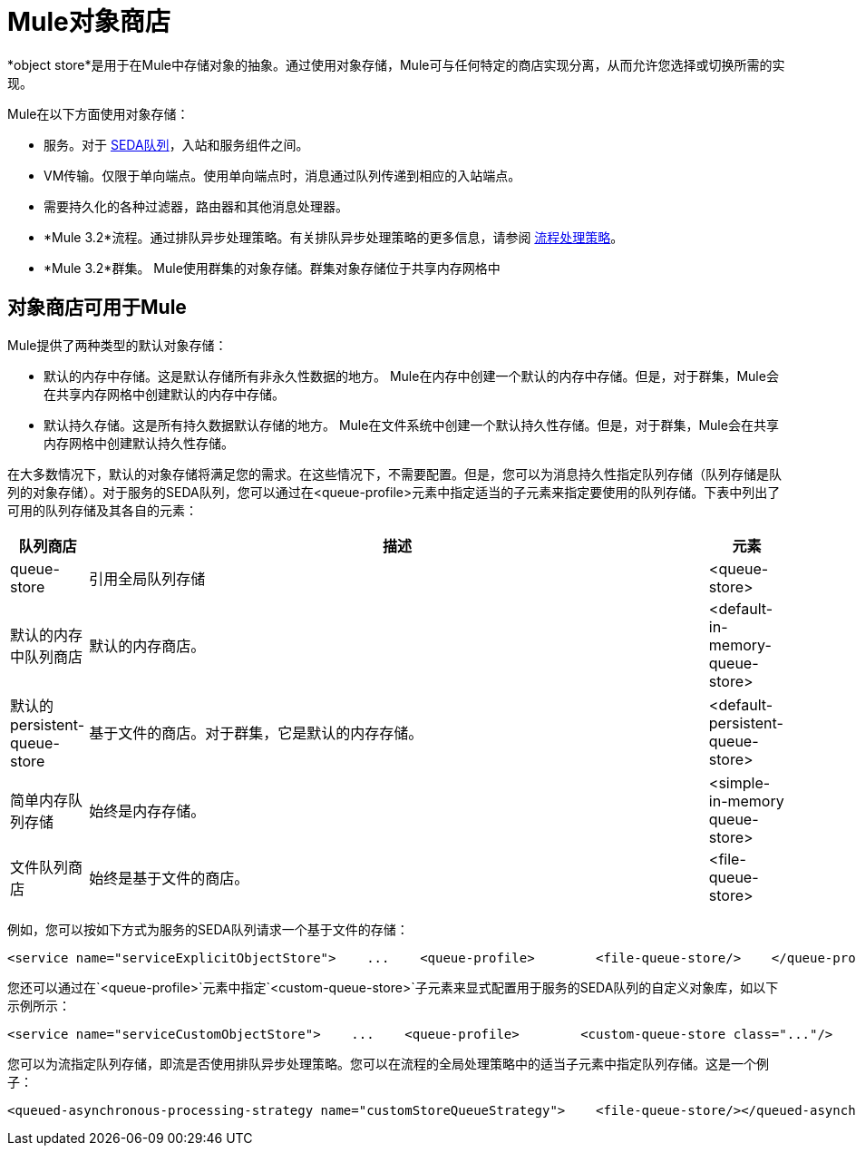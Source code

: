 =  Mule对象商店

*object store*是用于在Mule中存储对象的抽象。通过使用对象存储，Mule可与任何特定的商店实现分离，从而允许您选择或切换所需的实现。

Mule在以下方面使用对象存储：

* 服务。对于 link:/mule-user-guide/v/3.2/configuring-queues[SEDA队列]，入站和服务组件之间。
*  VM传输。仅限于单向端点。使用单向端点时，消息通过队列传递到相应的入站端点。
* 需要持久化的各种过滤器，路由器和其他消息处理器。
*  *Mule 3.2*流程。通过排队异步处理策略。有关排队异步处理策略的更多信息，请参阅 link:/mule-user-guide/v/3.2/flow-processing-strategies[流程处理策略]。
*  *Mule 3.2*群集。 Mule使用群集的对象存储。群集对象存储位于共享内存网格中

== 对象商店可用于Mule

Mule提供了两种类型的默认对象存储：

* 默认的内存中存储。这是默认存储所有非永久性数据的地方。 Mule在内存中创建一个默认的内存中存储。但是，对于群集，Mule会在共享内存网格中创建默认的内存中存储。

* 默认持久存储。这是所有持久数据默认存储的地方。 Mule在文件系统中创建一个默认持久性存储。但是，对于群集，Mule会在共享内存网格中创建默认持久性存储。

在大多数情况下，默认的对象存储将满足您的需求。在这些情况下，不需要配置。但是，您可以为消息持久性指定队列存储（队列存储是队列的对象存储）。对于服务的SEDA队列，您可以通过在<queue-profile>元素中指定适当的子元素来指定要使用的队列存储。下表中列出了可用的队列存储及其各自的元素：

[%header,cols="10,80,10"]
|===
|队列商店 |描述 |元素
| queue-store  |引用全局队列存储 | <queue-store>
|默认的内存中队列商店 |默认的内存商店。 | <default-in-memory-queue-store>
|默认的persistent-queue-store  |基于文件的商店。对于群集，它是默认的内存存储。 | <default-persistent-queue-store>
|简单内存队列存储 |始终是内存存储。 | <simple-in-memory queue-store>
|文件队列商店 |始终是基于文件的商店。 | <file-queue-store>
|===

例如，您可以按如下方式为服务的SEDA队列请求一个基于文件的存储：

[source, xml, linenums]
----
<service name="serviceExplicitObjectStore">    ...    <queue-profile>        <file-queue-store/>    </queue-profile></service>
----

您还可以通过在`<queue-profile>`元素中指定`<custom-queue-store>`子元素来显式配置用于服务的SEDA队列的自定义对象库，如以下示例所示：

[source, xml, linenums]
----
<service name="serviceCustomObjectStore">    ...    <queue-profile>        <custom-queue-store class="..."/>    </queue-profile></service>
----

您可以为流指定队列存储，即流是否使用排队异步处理策略。您可以在流程的全局处理策略中的适当子元素中指定队列存储。这是一个例子：

[source, xml, linenums]
----
<queued-asynchronous-processing-strategy name="customStoreQueueStrategy">    <file-queue-store/></queued-asynchronous-processing-strategy><flow name="asynchronousFlow" processingStrategy="customStoreQueueStrategy">  <vm:inbound-endpoint path="input" exchange-pattern="one-way"/>  <vm:outbound-endpoint path="output" exchange-pattern="one-way"/></flow>
----

